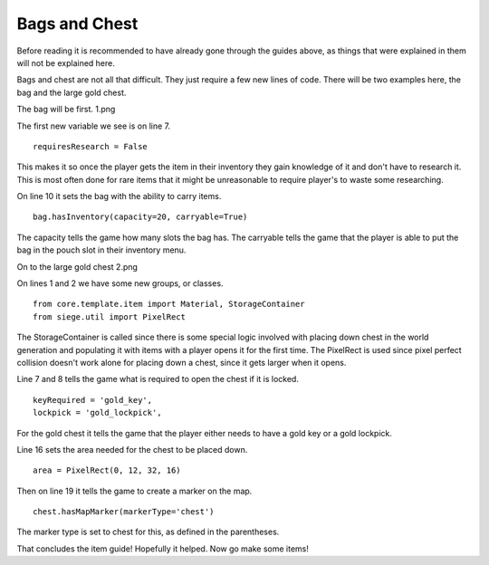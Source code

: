 
Bags and Chest
--------------

Before reading it is recommended to have already gone through the guides above, as things that were explained in them will not be explained here.

Bags and chest are not all that difficult. They just require a few new lines of code. There will be two examples here, the bag and the large gold
chest.

The bag will be first.
1.png

The first new variable we see is on line 7.
::

    requiresResearch = False

This makes it so once the player gets the item in their inventory they gain knowledge of it and don't have to research it. This is most often done
for rare items that it might be unreasonable to require player's to waste some researching.

On line 10  it sets the bag with the ability to carry items.
::

    bag.hasInventory(capacity=20, carryable=True)

The capacity tells the game how many slots the bag has.
The carryable tells the game that the player is able to put the bag in the pouch slot in their inventory menu.

On to the large gold chest
2.png

On lines 1 and 2 we have some new groups, or classes.
::

    from core.template.item import Material, StorageContainer
    from siege.util import PixelRect

The StorageContainer is called since there is some special logic involved with placing down chest in the world generation and populating it with
items with a player opens it for the first time.
The PixelRect is used since pixel perfect collision doesn't work alone for placing down a chest, since it gets larger when it opens.

Line 7 and 8 tells the game what is required to open the chest if it is locked.
::

    keyRequired = 'gold_key',
    lockpick = 'gold_lockpick',

For the gold chest it tells the game that the player either needs to have a gold key or a gold lockpick.

Line 16 sets the area needed for the chest to be placed down.
::

    area = PixelRect(0, 12, 32, 16)

Then on line 19 it tells the game to create a marker on the map.
::

    chest.hasMapMarker(markerType='chest')

The marker type is set to chest for this, as defined in the parentheses.

That concludes the item guide! Hopefully it helped. Now go make some items!


